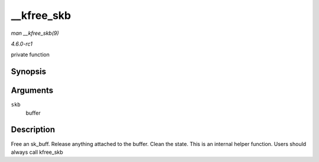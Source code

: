 
.. _API---kfree-skb:

===========
__kfree_skb
===========

*man __kfree_skb(9)*

*4.6.0-rc1*

private function


Synopsis
========

.. c:function:: void __kfree_skb( struct sk_buff * skb )

Arguments
=========

``skb``
    buffer


Description
===========

Free an sk_buff. Release anything attached to the buffer. Clean the state. This is an internal helper function. Users should always call kfree_skb
